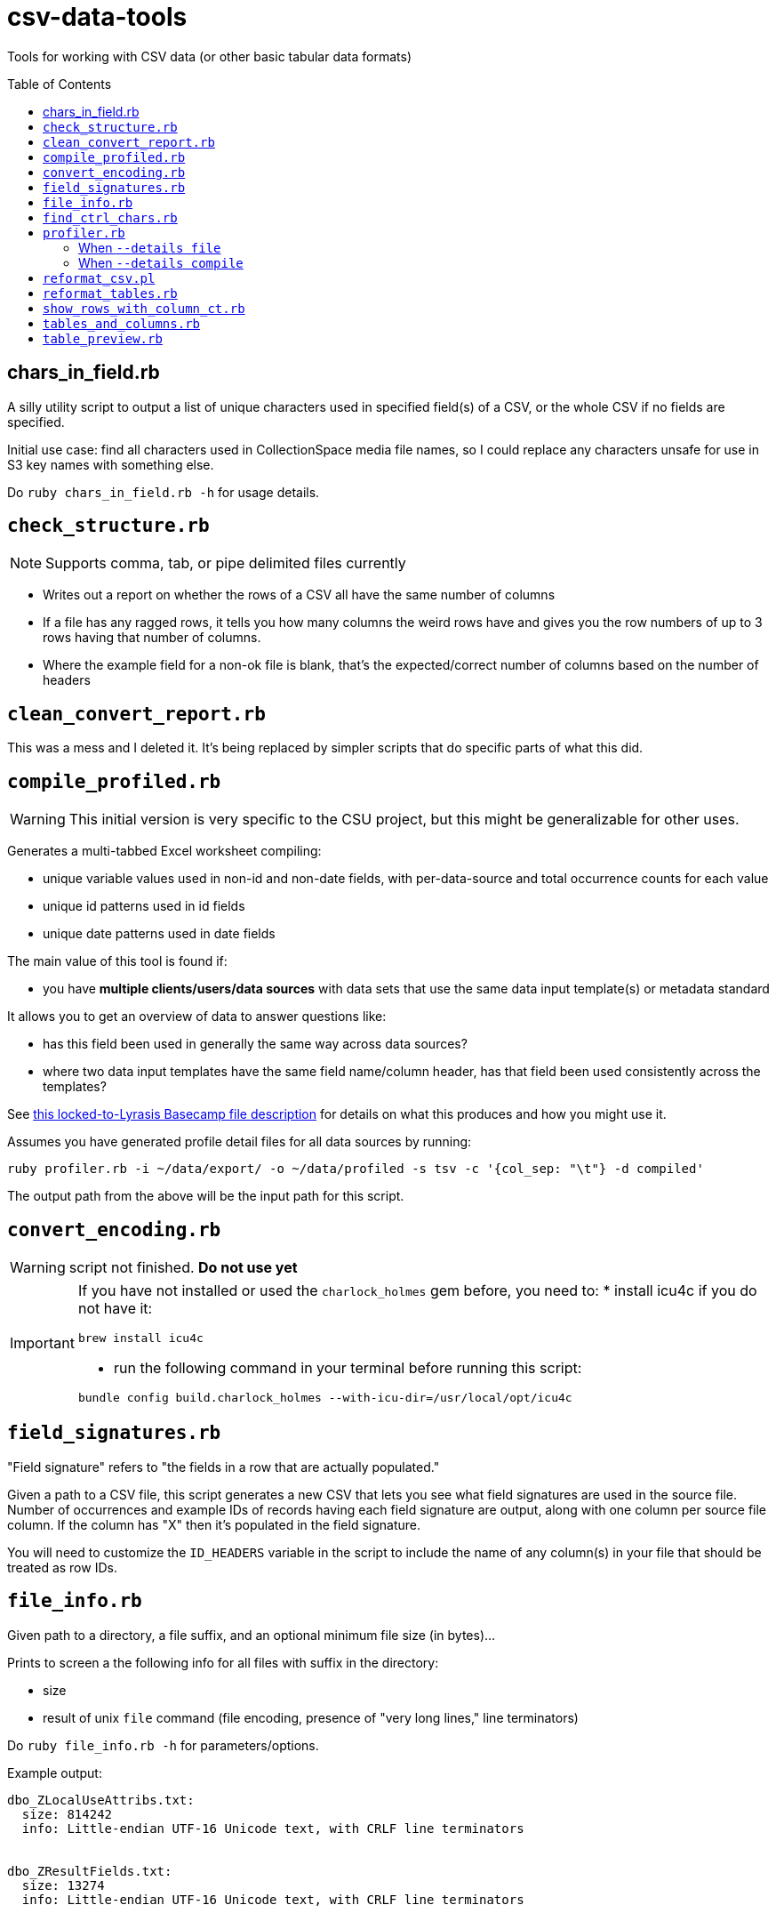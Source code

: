 :toc:
:toc-placement!:
:toclevels: 4

ifdef::env-github[]
:tip-caption: :bulb:
:note-caption: :information_source:
:important-caption: :heavy_exclamation_mark:
:caution-caption: :fire:
:warning-caption: :warning:
endif::[]

= csv-data-tools

Tools for working with CSV data (or other basic tabular data formats)

toc::[]

== chars_in_field.rb

A silly utility script to output a list of unique characters used in specified field(s) of a CSV, or the whole CSV if no fields are specified.

Initial use case: find all characters used in CollectionSpace media file names, so I could replace any characters unsafe for use in S3 key names with something else.

Do `ruby chars_in_field.rb -h` for usage details.

== `check_structure.rb`
NOTE: Supports comma, tab, or pipe delimited files currently

* Writes out a report on whether the rows of a CSV all have the same number of columns
* If a file has any ragged rows, it tells you how many columns the weird rows have and gives you the row numbers of up to 3 rows having that number of columns.
* Where the example field for a non-ok file is blank, that's the expected/correct number of columns based on the number of headers

== `clean_convert_report.rb`

This was a mess and I deleted it. It's being replaced by simpler scripts that do specific parts of what this did.

== `compile_profiled.rb`

WARNING: This initial version is very specific to the CSU project, but this might be generalizable for other uses.

Generates a multi-tabbed Excel worksheet compiling:

* unique variable values used in non-id and non-date fields, with per-data-source and total occurrence counts for each value
* unique id patterns used in id fields
* unique date patterns used in date fields

The main value of this tool is found if:

* you have *multiple clients/users/data sources* with data sets that use the same data input template(s) or metadata standard

It allows you to get an overview of data to answer questions like:

* has this field been used in generally the same way across data sources?
* where two data input templates have the same field name/column header, has that field been used consistently across the templates?

See https://3.basecamp.com/3410311/buckets/38281121/cloud_files/8346461511#__recording_8347588463[this locked-to-Lyrasis Basecamp file description] for details on what this produces and how you might use it.

Assumes you have generated profile detail files for all data sources by running:

`ruby profiler.rb -i ~/data/export/ -o ~/data/profiled -s tsv -c '{col_sep: "\t"} -d compiled'`

The output path from the above will be the input path for this script.


== `convert_encoding.rb`

WARNING: script not finished. **Do not use yet**

[IMPORTANT]
====
If you have not installed or used the `charlock_holmes` gem before, you need to:
* install icu4c if you do not have it:

`brew install icu4c`

* run the following command in your terminal before running this script:

`bundle config build.charlock_holmes --with-icu-dir=/usr/local/opt/icu4c`
====

== `field_signatures.rb`

"Field signature" refers to "the fields in a row that are actually populated."

Given a path to a CSV file, this script generates a new CSV that lets you see what field signatures are used in the source file. Number of occurrences and example IDs of records having each field signature are output, along with one column per source file column. If the column has "X" then it's populated in the field signature.

You will need to customize the `ID_HEADERS` variable in the script to include the name of any column(s) in your file that should be treated as row IDs.

== `file_info.rb`

Given path to a directory, a file suffix, and an optional minimum file size (in bytes)...

Prints to screen a the following info for all files with suffix in the directory:

* size
* result of unix `file` command (file encoding, presence of "very long lines," line terminators)

Do `ruby file_info.rb -h` for parameters/options.

Example output:

----
dbo_ZLocalUseAttribs.txt:
  size: 814242
  info: Little-endian UTF-16 Unicode text, with CRLF line terminators


dbo_ZResultFields.txt:
  size: 13274
  info: Little-endian UTF-16 Unicode text, with CRLF line terminators


dbo_dtproperties.txt:
  size: 34462
  info: Little-endian UTF-16 Unicode text, with very long lines, with CRLF line terminators
----

== `find_ctrl_chars.rb`

Works on one file at a time. Reports out any non-EOL characters in https://www.compart.com/en/unicode/category/Cc[the Unicode Control category], in context so the locations can be found in file.

WARNING: output is weird for combined/composed characters, but currently works ok enough for identifying issues that I'm not putting more time into fixing it.

Do `ruby find_ctrl_chars.rb -h` for parameters/options.

== `profiler.rb`

Usage example: Defaults:

`ruby profiler.rb -i ~/data/export/ -o ~/data/profiled`

All `.csv` files in `~/data/export` directory are included, and the default details mode is `files`. Default options sent to Ruby standard library CSV parser are:

[source,ruby]
----
{headers: true, header_converters: [:downcase], converters: [:stripplus],
  skip_blanks: true, empty_value: nil}
----

Usage example: compiled details for tab-separated .tsv files:

`ruby profiler.rb -i ~/data/export/ -o ~/data/profiled -s tsv -c '{col_sep: "\t"} -d compiled'`

All `.tsv` files in `~/data/export` directory are included. The Ruby standard library CSV parser option `col_sep: "\t"` is merged into the default option hash shown above.

=== When `--details file`

One `.csv` file written to output directory per table column.

For example, if source file `addresses.csv` has a `:city` column, there is an `address_city.csv` file written.

The output CSV has one row per unique value found in the source column. The first column is the occurrence count of the value in the source column. The second column is the value.

=== When `--details compile`
Given a directory containing CSV files, writes out two CSV reports:

* summary - a row for each column in source CSVs, with the following columns:
** table - source CSV name
** column - column name
** column index - for putting them in the order in which they appear in source document
** uniq vals - count of unique values found in column
** null vals - count of empty cells in column

* details - a row for each unique value in each column in source CSVs, with the following columns:
** table - source CSV name
** column - column name
** column index - for putting them in the order in which they appear in source document
** value - a unique value found in column (puts "NULL VALUE/EMPTY FIELD" to represent that)
** occurrences - number of time value occurs in column

WARNING: There's a known bug where not all apparently empty fields are getting counted as "NULL VALUE/EMPTY FIELD". The number that get left out is small and I didn't have time to chase this down now, but will try to the next time I need this thing.

== `reformat_csv.pl`

[[reformatcsv]]Reformats a list of CSVs, allowing you to change the separator and escape characters.  Output is to STDOUT.

[TIP]
====
This can handle parsing `\n` inside quoted fields that contain unescaped quotes. We did not find a Ruby CSV parsing solution that handled this particular flavor of CSV horror. _(Thanks, potential client legacy system which shall not be named...)_

To run this script on all files in a directory, writing the reformatted files to another directory, see <<reformattables,`reformat_tables.rb`>>.
====

Usage: `reformat_csv.pl [options] FILES`

Usage example: `perl reformat_csv.pl --input_sep ';' --input_esc '#' ~/data/test.csv > ~/data/test_fix.csv`

.Options:
- input_sep - Separator character in input CSVs (default: ,)
- input_esc - Escape character in input CSVs (default: ")
- output_sep - Separator character in output CSVs (default: ,)
- output_esc - Escape character in output CSVs (default: ")

TIP: To pass TAB as `input_sep` or `output_sep`, use the literal tab character by typing `Ctrl-v`, then `TAB` on the command line.

While handy, this program primarily exists to take adavantage of Text::CSV_XS's ability to deal with unescaped quotes in fields. To do this, set input_esc to anything other than '"', for instance '#'.

*Requires you have the Text::CSV_XS Perl module installed*

== `reformat_tables.rb`

[[reformattables]]This is a wrapper around `reformat_csv.pl`. *It requires you have Perl and the `Text::CSV_XS` module installed.*

The input/output sep and esc options are the same as described for <<reformatcsv,`reformat_csv.pl`>>

The only required argument is `--input` (or `-i`), which specifies the directory containing the tabular data files you wish to reformat.

If no `--output`/`-o` value is given, a new directory called `reformatted` is created in your `--input` directory, and reformatted files are saved in new directory. Any other directory value can be provided. If the directory does not exist at run time, it will be created.

File suffix (`--suffix`/`-s`) defaults to `csv`.

Usage example:

`ruby reformat_tables.rb -i ~/data/lafayette/export --input_sep ';' --input_esc "#" --output_sep '    '`

Writes semicolon delimited .csv files with unescaped quotes to tab-delimited.

== `show_rows_with_column_ct.rb`

Meant to be used to investigate specific files reported by `clean_convert_report.rb` as having bad structure (i.e. ragged columns: some row having different number of columns than other rows)

Given path to file, delimiter name, number of columns you want to see rows for, and option number of rows you want to see...

Outputs to screen rows with the given number of columns.

This is useful for coming up with the specific find/replace mess you are going to have to implement to keep rows from being broken up in a ragged way.

Generally I use this iteratively with edits made to a migration-specific copy of `clean_convert_report.rb` to eliminate or minimize the number of ragged-column files I end up having to manually fix for a migration.

== `tables_and_columns.rb`

Utility script for creating data review spreadsheet.

Given a directory containing tabular data files, outputs two CSVs:

* tables.csv
** table/filename
** column count
** row count

* columns.csv
** table/filename
** column name

These become two tabs in a data review tracking/mapping Excel sheet.

Do `ruby tables_and_columns.rb -h` for parameters/options.

== `table_preview.rb`

Useful for initial data review work.

Reads all files with given file suffix in the given directory. For each, prints out the file/table name, headers, and the first X (set max num of rows when script is run) rows of data, nicely formatted, in one text file you can scroll/search through. You don't have to open a million files to get your head around the general shape and character of the data.

*Requires `csvlook` from https://csvkit.readthedocs.io/en/latest/index.html[csvkit] to be installed and available in your PATH*

Do `ruby table_preview.rb -h` for parameters/options.
